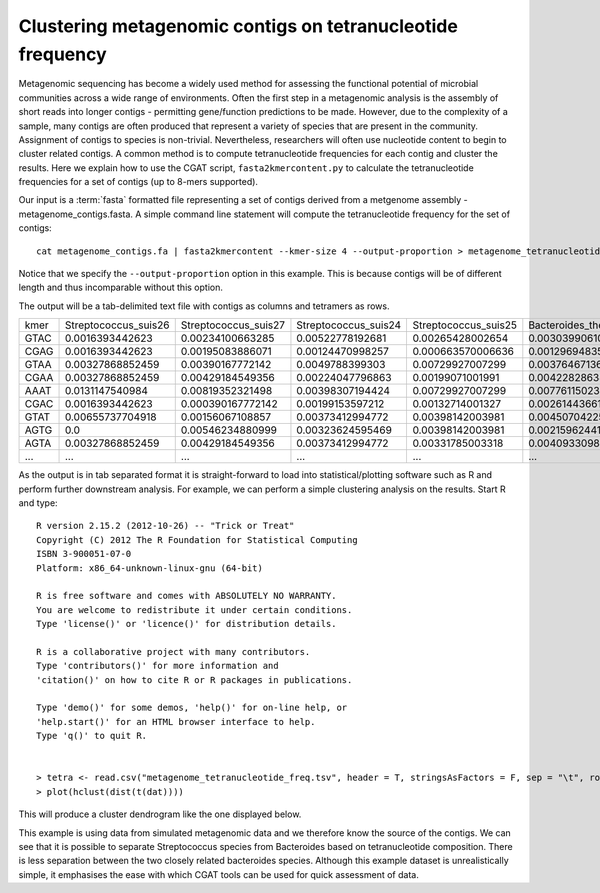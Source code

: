
Clustering metagenomic contigs on tetranucleotide frequency
============================================================

Metagenomic sequencing has become a widely used method for assessing the
functional potential of microbial communities across a wide range of environments.
Often the first step in a metagenomic analysis is the assembly of short reads
into longer contigs - permitting gene/function predictions to be made. However, due to the 
complexity of a sample, many contigs are often produced that represent a variety of species 
that are present in the community. Assignment of contigs to species is non-trivial. Nevertheless, 
researchers will often use nucleotide content to begin to cluster related contigs. A common
method is to compute tetranucleotide frequencies for each contig and cluster the results. Here
we explain how to use the CGAT script, ``fasta2kmercontent.py`` to calculate the tetranucleotide
frequencies for a set of contigs (up to 8-mers supported).

Our input is a :term:`fasta` formatted file representing a set of contigs derived from a 
metgenome assembly - metagenome_contigs.fasta. A simple command line statement will compute
the tetranucleotide frequency for the set of contigs::

    cat metagenome_contigs.fa | fasta2kmercontent --kmer-size 4 --output-proportion > metagenome_tetranucleotide_freq.tsv

Notice that we specify the ``--output-proportion`` option in this example. This is because contigs
will be of different length and thus incomparable without this option.

The output will be a tab-delimited text file with contigs as columns and tetramers as rows.

+----+--------------------+--------------------+--------------------+--------------------+-------------------------------+------------------------------+
|kmer|Streptococcus_suis26|Streptococcus_suis27|Streptococcus_suis24|Streptococcus_suis25|Bacteroides_thetaiotaomicron101|Bacteroides_thetaiotaomicron23|
+----+--------------------+--------------------+--------------------+--------------------+-------------------------------+------------------------------+
|GTAC|0.0016393442623     |0.00234100663285    |0.00522778192681    |0.00265428002654    |0.00303990610329               |0.00334864510152              |
+----+--------------------+--------------------+--------------------+--------------------+-------------------------------+------------------------------+
|CGAG|0.0016393442623     |0.00195083886071    |0.00124470998257    |0.000663570006636   |0.00129694835681               |0.00128348645102              |
+----+--------------------+--------------------+--------------------+--------------------+-------------------------------+------------------------------+
|GTAA|0.00327868852459    |0.00390167772142    |0.0049788399303     |0.00729927007299    |0.0037646713615                |0.00467073264881              |
+----+--------------------+--------------------+--------------------+--------------------+-------------------------------+------------------------------+
|CGAA|0.00327868852459    |0.00429184549356    |0.00224047796863    |0.00199071001991    |0.00422828638498               |0.0042847216861               |
+----+--------------------+--------------------+--------------------+--------------------+-------------------------------+------------------------------+
|AAAT|0.0131147540984     |0.00819352321498    |0.00398307194424    |0.00729927007299    |0.00776115023474               |0.0080869296688               |
+----+--------------------+--------------------+--------------------+--------------------+-------------------------------+------------------------------+
|CGAC|0.0016393442623     |0.000390167772142   |0.00199153597212    |0.00132714001327    |0.00261443661972               |0.00177565042847              |
+----+--------------------+--------------------+--------------------+--------------------+-------------------------------+------------------------------+
|GTAT|0.00655737704918    |0.00156067108857    |0.00373412994772    |0.00398142003981    |0.00450704225352               |0.00579981471474              |
+----+--------------------+--------------------+--------------------+--------------------+-------------------------------+------------------------------+
|AGTG|0.0                 |0.00546234880999    |0.00323624595469    |0.00398142003981    |0.00215962441315               |0.00340654674593              |
+----+--------------------+--------------------+--------------------+--------------------+-------------------------------+------------------------------+
|AGTA|0.00327868852459    |0.00429184549356    |0.00373412994772    |0.00331785003318    |0.00409330985915               |0.00409171620474              |
+----+--------------------+--------------------+--------------------+--------------------+-------------------------------+------------------------------+
|... |...                 |...                 |...                 |...                 |...                            |...                           |
+----+--------------------+--------------------+--------------------+--------------------+-------------------------------+------------------------------+


As the output is in tab separated format it is straight-forward to load into statistical/plotting software such as R and perform further 
downstream analysis. For example, we can perform a simple clustering analysis on the results. Start R and type::

    R version 2.15.2 (2012-10-26) -- "Trick or Treat"
    Copyright (C) 2012 The R Foundation for Statistical Computing
    ISBN 3-900051-07-0
    Platform: x86_64-unknown-linux-gnu (64-bit)

    R is free software and comes with ABSOLUTELY NO WARRANTY.
    You are welcome to redistribute it under certain conditions.
    Type 'license()' or 'licence()' for distribution details.

    R is a collaborative project with many contributors. 
    Type 'contributors()' for more information and
    'citation()' on how to cite R or R packages in publications.

    Type 'demo()' for some demos, 'help()' for on-line help, or
    'help.start()' for an HTML browser interface to help.
    Type 'q()' to quit R.


    > tetra <- read.csv("metagenome_tetranucleotide_freq.tsv", header = T, stringsAsFactors = F, sep = "\t", row.names = 1)
    > plot(hclust(dist(t(dat)))) 
 
This will produce a cluster dendrogram like the one displayed below.


.. image:: ../plots/metagenome_contigs_tetra.png 


This example is using data from simulated metagenomic data and we therefore know the source of the contigs. We can see that it
is possible to separate Streptococcus species from Bacteroides based on tetranucleotide composition. There is less separation 
between the two closely related bacteroides species. Although this example dataset is unrealistically simple, it emphasises
the ease with which CGAT tools can be used for quick assessment of data.






